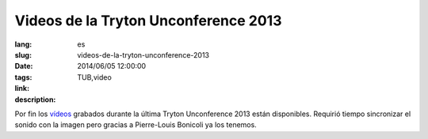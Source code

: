 Videos de la Tryton Unconference 2013
#######################################################################################

:lang: es
:slug: videos-de-la-tryton-unconference-2013
:date: 2014/06/05 12:00:00
:tags: TUB,video
:link: 
:description: 

Por fin los `vídeos </papers.html#presentations-tub2013>`_ grabados durante la
última Tryton Unconference 2013 están disponibles. Requirió tiempo sincronizar
el sonido con la imagen pero gracias a Pierre-Louis Bonicoli ya los tenemos.
